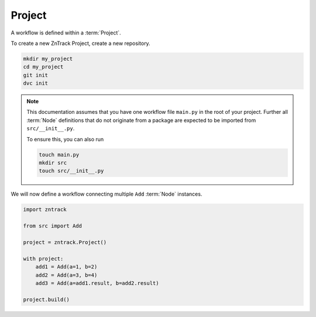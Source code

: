 .. _project:

Project
=======

A workflow is defined within a :term:`Project`.

To create a new ZnTrack Project, create a new repository.

.. code-block:: bash

    mkdir my_project
    cd my_project
    git init 
    dvc init

.. note::

    This documentation assumes that you have one workflow file ``main.py`` in the root of your project.
    Further all :term:`Node` definitions that do not originate from a package are expected to be imported from ``src/__init__.py``.
    
    To ensure this, you can also run

    .. code-block :: python

        touch main.py
        mkdir src
        touch src/__init__.py


.. dropdown:: Available Nodes

    This project uses the following Node definitions in ``src/__init__.py``:

    .. code-block:: python

            import zntrack

            class Add(zntrack.Node):
                a: int = zntrack.params() 
                b: int = zntrack.params() 

                result: int = zntrack.outs()

                def run(self) -> None:
                    self.result = self.a + self.b

We will now define a workflow connecting multiple ``Add`` :term:`Node` instances.

.. code-block:: python

    import zntrack

    from src import Add

    project = zntrack.Project()

    with project:
        add1 = Add(a=1, b=2)
        add2 = Add(a=3, b=4)
        add3 = Add(a=add1.result, b=add2.result)

    project.build()
